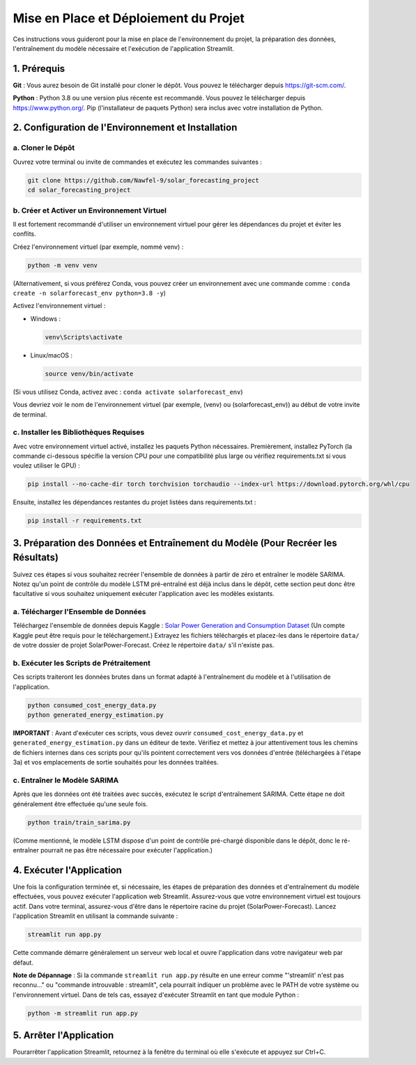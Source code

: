 Mise en Place et Déploiement du Projet
==================================================

Ces instructions vous guideront pour la mise en place de l'environnement du projet, la préparation des données, l'entraînement du modèle nécessaire et l'exécution de l'application Streamlit.

**1. Prérequis**
--------------------

**Git** : Vous aurez besoin de Git installé pour cloner le dépôt. Vous pouvez le télécharger depuis `https://git-scm.com/ <https://git-scm.com/>`_.

**Python** : Python 3.8 ou une version plus récente est recommandé. Vous pouvez le télécharger depuis `https://www.python.org/ <https://www.python.org/>`_. Pip (l'installateur de paquets Python) sera inclus avec votre installation de Python.

**2. Configuration de l'Environnement et Installation**
-----------------------------------------------------------

**a. Cloner le Dépôt**
~~~~~~~~~~~~~~~~~~~~~~~~~~~
Ouvrez votre terminal ou invite de commandes et exécutez les commandes suivantes :

.. code-block:: bash

    git clone https://github.com/Nawfel-9/solar_forecasting_project
    cd solar_forecasting_project

**b. Créer et Activer un Environnement Virtuel**
~~~~~~~~~~~~~~~~~~~~~~~~~~~~~~~~~~~~~~~~~~~~~~~~~~~~
Il est fortement recommandé d'utiliser un environnement virtuel pour gérer les dépendances du projet et éviter les conflits.

Créez l'environnement virtuel (par exemple, nommé venv) :

.. code-block:: bash

    python -m venv venv

(Alternativement, si vous préférez Conda, vous pouvez créer un environnement avec une commande comme : ``conda create -n solarforecast_env python=3.8 -y``)

Activez l'environnement virtuel :

- Windows :

  .. code-block:: bash

      venv\Scripts\activate

- Linux/macOS :

  .. code-block:: bash

      source venv/bin/activate

(Si vous utilisez Conda, activez avec : ``conda activate solarforecast_env``)

Vous devriez voir le nom de l'environnement virtuel (par exemple, (venv) ou (solarforecast_env)) au début de votre invite de terminal.

**c. Installer les Bibliothèques Requises**
~~~~~~~~~~~~~~~~~~~~~~~~~~~~~~~~~~~~~~~~~~~~~~~
Avec votre environnement virtuel activé, installez les paquets Python nécessaires.
Premièrement, installez PyTorch (la commande ci-dessous spécifie la version CPU pour une compatibilité plus large ou vérifiez requirements.txt si vous voulez utiliser le GPU) :

.. code-block:: bash

    pip install --no-cache-dir torch torchvision torchaudio --index-url https://download.pytorch.org/whl/cpu

Ensuite, installez les dépendances restantes du projet listées dans requirements.txt :

.. code-block:: bash

    pip install -r requirements.txt

**3. Préparation des Données et Entraînement du Modèle (Pour Recréer les Résultats)**
----------------------------------------------------------------------------------------
Suivez ces étapes si vous souhaitez recréer l'ensemble de données à partir de zéro et entraîner le modèle SARIMA. Notez qu'un point de contrôle du modèle LSTM pré-entraîné est déjà inclus dans le dépôt, cette section peut donc être facultative si vous souhaitez uniquement exécuter l'application avec les modèles existants.

**a. Télécharger l'Ensemble de Données**
~~~~~~~~~~~~~~~~~~~~~~~~~~~~~~~~~~~~~~~~~~~~~~~~
Téléchargez l'ensemble de données depuis Kaggle : `Solar Power Generation and Consumption Dataset <https://kaggle.com/datasets/77683f114a97ab3ad9f7cfd138528bb1269836a29e085c56e24190f140d3303a>`_
(Un compte Kaggle peut être requis pour le téléchargement.)
Extrayez les fichiers téléchargés et placez-les dans le répertoire ``data/`` de votre dossier de projet SolarPower-Forecast. Créez le répertoire ``data/`` s'il n'existe pas.

**b. Exécuter les Scripts de Prétraitement**
~~~~~~~~~~~~~~~~~~~~~~~~~~~~~~~~~~~~~~~~~~~~~~~~~~~
Ces scripts traiteront les données brutes dans un format adapté à l'entraînement du modèle et à l'utilisation de l'application.

.. code-block:: bash

    python consumed_cost_energy_data.py
    python generated_energy_estimation.py

**IMPORTANT** : Avant d'exécuter ces scripts, vous devez ouvrir ``consumed_cost_energy_data.py`` et ``generated_energy_estimation.py`` dans un éditeur de texte. Vérifiez et mettez à jour attentivement tous les chemins de fichiers internes dans ces scripts pour qu'ils pointent correctement vers vos données d'entrée (téléchargées à l'étape 3a) et vos emplacements de sortie souhaités pour les données traitées.

**c. Entraîner le Modèle SARIMA**
~~~~~~~~~~~~~~~~~~~~~~~~~~~~~~~~~~~~~~~~~~
Après que les données ont été traitées avec succès, exécutez le script d'entraînement SARIMA. Cette étape ne doit généralement être effectuée qu'une seule fois.

.. code-block:: bash

    python train/train_sarima.py

(Comme mentionné, le modèle LSTM dispose d'un point de contrôle pré-chargé disponible dans le dépôt, donc le ré-entraîner pourrait ne pas être nécessaire pour exécuter l'application.)

**4. Exécuter l'Application**
---------------------------------
Une fois la configuration terminée et, si nécessaire, les étapes de préparation des données et d'entraînement du modèle effectuées, vous pouvez exécuter l'application web Streamlit.
Assurez-vous que votre environnement virtuel est toujours actif.
Dans votre terminal, assurez-vous d'être dans le répertoire racine du projet (SolarPower-Forecast).
Lancez l'application Streamlit en utilisant la commande suivante :

.. code-block:: bash

    streamlit run app.py

Cette commande démarre généralement un serveur web local et ouvre l'application dans votre navigateur web par défaut.

**Note de Dépannage** : Si la commande ``streamlit run app.py`` résulte en une erreur comme "'streamlit' n'est pas reconnu..." ou "commande introuvable : streamlit", cela pourrait indiquer un problème avec le PATH de votre système ou l'environnement virtuel. Dans de tels cas, essayez d'exécuter Streamlit en tant que module Python :

.. code-block:: bash

    python -m streamlit run app.py

**5. Arrêter l'Application**
--------------------------------
Pourarrêter l'application Streamlit, retournez à la fenêtre du terminal où elle s'exécute et appuyez sur Ctrl+C.